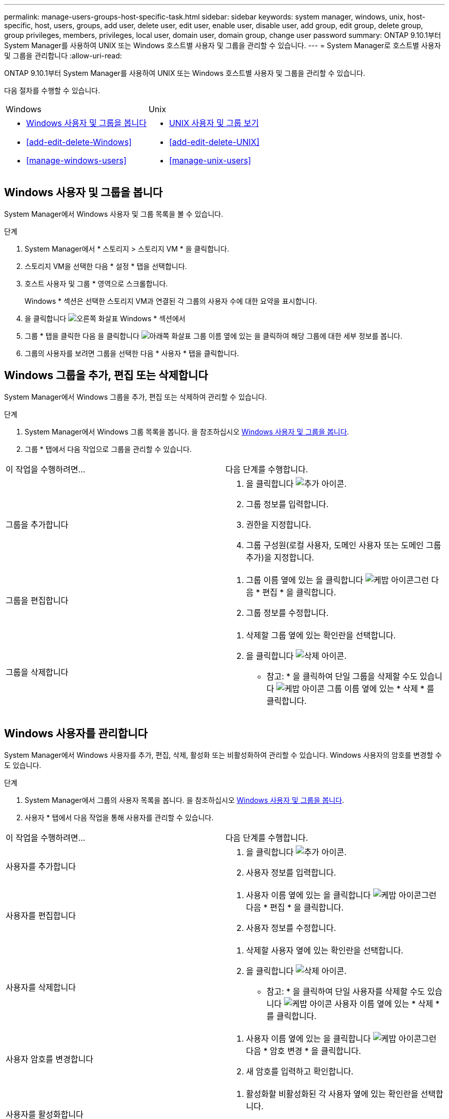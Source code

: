 ---
permalink: manage-users-groups-host-specific-task.html 
sidebar: sidebar 
keywords: system manager, windows, unix, host-specific, host, users, groups, add user, delete user, edit user, enable user, disable user, add group, edit group, delete group, group privileges, members, privileges, local user, domain user, domain group, change user password 
summary: ONTAP 9.10.1부터 System Manager를 사용하여 UNIX 또는 Windows 호스트별 사용자 및 그룹을 관리할 수 있습니다. 
---
= System Manager로 호스트별 사용자 및 그룹을 관리합니다
:allow-uri-read: 


[role="lead"]
ONTAP 9.10.1부터 System Manager를 사용하여 UNIX 또는 Windows 호스트별 사용자 및 그룹을 관리할 수 있습니다.

다음 절차를 수행할 수 있습니다.

|===


| Windows | Unix 


 a| 
* <<Windows 사용자 및 그룹을 봅니다>>
* <<add-edit-delete-Windows>>
* <<manage-windows-users>>

 a| 
* <<UNIX 사용자 및 그룹 보기>>
* <<add-edit-delete-UNIX>>
* <<manage-unix-users>>


|===


== Windows 사용자 및 그룹을 봅니다

System Manager에서 Windows 사용자 및 그룹 목록을 볼 수 있습니다.

.단계
. System Manager에서 * 스토리지 > 스토리지 VM * 을 클릭합니다.
. 스토리지 VM을 선택한 다음 * 설정 * 탭을 선택합니다.
. 호스트 사용자 및 그룹 * 영역으로 스크롤합니다.
+
Windows * 섹션은 선택한 스토리지 VM과 연결된 각 그룹의 사용자 수에 대한 요약을 표시합니다.

. 을 클릭합니다 image:icon_arrow.gif["오른쪽 화살표"] Windows * 섹션에서
. 그룹 * 탭을 클릭한 다음 을 클릭합니다 image:icon_dropdown_arrow.gif["아래쪽 화살표"] 그룹 이름 옆에 있는 을 클릭하여 해당 그룹에 대한 세부 정보를 봅니다.
. 그룹의 사용자를 보려면 그룹을 선택한 다음 * 사용자 * 탭을 클릭합니다.




== Windows 그룹을 추가, 편집 또는 삭제합니다

System Manager에서 Windows 그룹을 추가, 편집 또는 삭제하여 관리할 수 있습니다.

.단계
. System Manager에서 Windows 그룹 목록을 봅니다. 을 참조하십시오 <<Windows 사용자 및 그룹을 봅니다>>.
. 그룹 * 탭에서 다음 작업으로 그룹을 관리할 수 있습니다.


|===


| 이 작업을 수행하려면... | 다음 단계를 수행합니다. 


 a| 
그룹을 추가합니다
 a| 
. 을 클릭합니다 image:icon_add.gif["추가 아이콘"].
. 그룹 정보를 입력합니다.
. 권한을 지정합니다.
. 그룹 구성원(로컬 사용자, 도메인 사용자 또는 도메인 그룹 추가)을 지정합니다.




 a| 
그룹을 편집합니다
 a| 
. 그룹 이름 옆에 있는 을 클릭합니다 image:icon_kabob.gif["케밥 아이콘"]그런 다음 * 편집 * 을 클릭합니다.
. 그룹 정보를 수정합니다.




 a| 
그룹을 삭제합니다
 a| 
. 삭제할 그룹 옆에 있는 확인란을 선택합니다.
. 을 클릭합니다 image:icon_delete_with_can_white_bg.gif["삭제 아이콘"].
+
* 참고: * 을 클릭하여 단일 그룹을 삭제할 수도 있습니다 image:icon_kabob.gif["케밥 아이콘"] 그룹 이름 옆에 있는 * 삭제 * 를 클릭합니다.



|===


== Windows 사용자를 관리합니다

System Manager에서 Windows 사용자를 추가, 편집, 삭제, 활성화 또는 비활성화하여 관리할 수 있습니다. Windows 사용자의 암호를 변경할 수도 있습니다.

.단계
. System Manager에서 그룹의 사용자 목록을 봅니다. 을 참조하십시오 <<Windows 사용자 및 그룹을 봅니다>>.
. 사용자 * 탭에서 다음 작업을 통해 사용자를 관리할 수 있습니다.


|===


| 이 작업을 수행하려면... | 다음 단계를 수행합니다. 


 a| 
사용자를 추가합니다
 a| 
. 을 클릭합니다 image:icon_add.gif["추가 아이콘"].
. 사용자 정보를 입력합니다.




 a| 
사용자를 편집합니다
 a| 
. 사용자 이름 옆에 있는 을 클릭합니다 image:icon_kabob.gif["케밥 아이콘"]그런 다음 * 편집 * 을 클릭합니다.
. 사용자 정보를 수정합니다.




 a| 
사용자를 삭제합니다
 a| 
. 삭제할 사용자 옆에 있는 확인란을 선택합니다.
. 을 클릭합니다 image:icon_delete_with_can_white_bg.gif["삭제 아이콘"].
+
* 참고: * 을 클릭하여 단일 사용자를 삭제할 수도 있습니다 image:icon_kabob.gif["케밥 아이콘"] 사용자 이름 옆에 있는 * 삭제 * 를 클릭합니다.





 a| 
사용자 암호를 변경합니다
 a| 
. 사용자 이름 옆에 있는 을 클릭합니다 image:icon_kabob.gif["케밥 아이콘"]그런 다음 * 암호 변경 * 을 클릭합니다.
. 새 암호를 입력하고 확인합니다.




 a| 
사용자를 활성화합니다
 a| 
. 활성화할 비활성화된 각 사용자 옆에 있는 확인란을 선택합니다.
. 을 클릭합니다 image:icon-enable-with-symbol.gif["활성화 아이콘"].




 a| 
사용자를 비활성화합니다
 a| 
. 비활성화할 각 활성화된 사용자 옆에 있는 확인란을 선택합니다.
. 을 클릭합니다 image:icon-disable-with-symbol.gif["비활성화 아이콘"].


|===


== UNIX 사용자 및 그룹 보기

System Manager에서 UNIX 사용자 및 그룹 목록을 볼 수 있습니다.

.단계
. System Manager에서 * 스토리지 > 스토리지 VM * 을 클릭합니다.
. 스토리지 VM을 선택한 다음 * 설정 * 탭을 선택합니다.
. 호스트 사용자 및 그룹 * 영역으로 스크롤합니다.
+
UNIX * 섹션에는 선택한 스토리지 VM과 연결된 각 그룹의 사용자 수가 요약되어 표시됩니다.

. 을 클릭합니다 image:icon_arrow.gif["오른쪽 화살표"] 를 클릭합니다.
. 그룹 * 탭을 클릭하여 해당 그룹에 대한 세부 정보를 봅니다.
. 그룹의 사용자를 보려면 그룹을 선택한 다음 * 사용자 * 탭을 클릭합니다.




== UNIX 그룹을 추가, 편집 또는 삭제합니다

System Manager에서는 UNIX 그룹을 추가, 편집 또는 삭제하여 관리할 수 있습니다.

.단계
. System Manager에서 UNIX 그룹 목록을 봅니다. 을 참조하십시오 <<UNIX 사용자 및 그룹 보기>>.
. 그룹 * 탭에서 다음 작업으로 그룹을 관리할 수 있습니다.


|===


| 이 작업을 수행하려면... | 다음 단계를 수행합니다. 


 a| 
그룹을 추가합니다
 a| 
. 을 클릭합니다 image:icon_add.gif["추가 아이콘"].
. 그룹 정보를 입력합니다.
. (선택 사항) 연결된 사용자를 지정합니다.




 a| 
그룹을 편집합니다
 a| 
. 그룹을 선택합니다.
. 을 클릭합니다 image:icon_edit.gif["편집 아이콘"].
. 그룹 정보를 수정합니다.
. (선택 사항) 사용자를 추가하거나 제거합니다.




 a| 
그룹을 삭제합니다
 a| 
. 삭제할 그룹을 선택합니다.
. 을 클릭합니다 image:icon_delete_with_can_white_bg.gif["삭제 아이콘"].


|===


== UNIX 사용자 관리

System Manager에서 Windows 사용자를 추가, 편집 또는 삭제하여 관리할 수 있습니다.

.단계
. System Manager에서 그룹의 사용자 목록을 봅니다. 을 참조하십시오 <<UNIX 사용자 및 그룹 보기>>.
. 사용자 * 탭에서 다음 작업을 통해 사용자를 관리할 수 있습니다.


|===


| 이 작업을 수행하려면... | 다음 단계를 수행합니다. 


 a| 
사용자를 추가합니다
 a| 
. 을 클릭합니다 image:icon_add.gif["추가 아이콘"].
. 사용자 정보를 입력합니다.




 a| 
사용자를 편집합니다
 a| 
. 편집할 사용자를 선택합니다.
. 을 클릭합니다 image:icon_edit.gif["편집 아이콘"].
. 사용자 정보를 수정합니다.




 a| 
사용자를 삭제합니다
 a| 
. 삭제할 사용자를 선택합니다.
. 을 클릭합니다 image:icon_delete_with_can_white_bg.gif["삭제 아이콘"].


|===